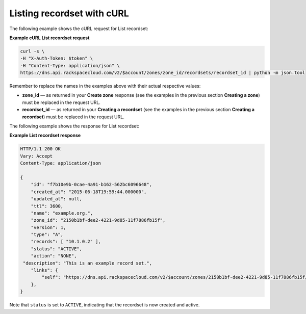.. _curl-list-recordset:

Listing recordset with cURL
~~~~~~~~~~~~~~~~~~~~~~~~~~~~~~~

The following example shows the cURL request for List recordset:

 
**Example cURL List recordset request**

.. code::  

    curl -s \
    -H "X-Auth-Token: $token" \
    -H "Content-Type: application/json" \
    https://dns.api.rackspacecloud.com/v2/$account/zones/zone_id/recordsets/recordset_id | python -m json.tool

Remember to replace the names in the examples above with their actual respective values:

-  **zone_id** — as returned in your **Create zone** response (see the examples in the 
   previous section **Creating a zone**) must be replaced in the request URL.

-  **recordset_id** — as returned in your **Creating a recordset** (see the examples in 
   the previous section **Creating a recordset**) must be replaced in the request URL.

The following example shows the response for List recordset:

**Example List recordset response**

.. code::  

    HTTP/1.1 200 OK
    Vary: Accept
    Content-Type: application/json

    {
        "id": "f7b10e9b-0cae-4a91-b162-562bc6096648", 
        "created_at": "2015-06-18T19:59:44.000000", 
        "updated_at": null,
        "ttl": 3600,
        "name": "example.org.",
        "zone_id": "2150b1bf-dee2-4221-9d85-11f7886fb15f",
        "version": 1,
        "type": "A",  
        "records": [ "10.1.0.2" ], 
        "status": "ACTIVE",
        "action": "NONE",
     "description": "This is an example record set.",
        "links": {
            "self": "https://dns.api.rackspacecloud.com/v2/$account/zones/2150b1bf-dee2-4221-9d85-11f7886fb15f/recordsets/f7b10e9b-0cae-4a91-b162-562bc6096648"
        },
    }

Note that ``status`` is set to ``ACTIVE``, indicating that the recordset is now created and 
active.
